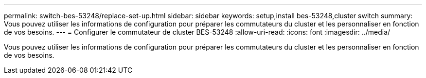 ---
permalink: switch-bes-53248/replace-set-up.html 
sidebar: sidebar 
keywords: setup,install bes-53248,cluster switch 
summary: Vous pouvez utiliser les informations de configuration pour préparer les commutateurs du cluster et les personnaliser en fonction de vos besoins. 
---
= Configurer le commutateur de cluster BES-53248
:allow-uri-read: 
:icons: font
:imagesdir: ../media/


[role="lead"]
Vous pouvez utiliser les informations de configuration pour préparer les commutateurs du cluster et les personnaliser en fonction de vos besoins.
